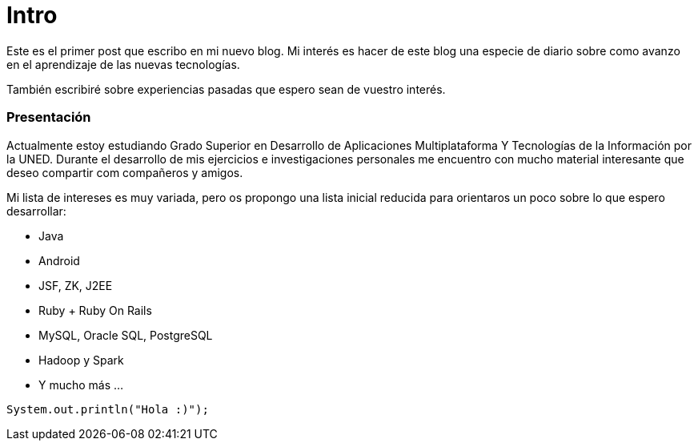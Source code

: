 = Intro
:hp-tags: java, primer post


Este es el primer post que escribo en mi nuevo blog.
Mi interés es hacer de este blog una especie de diario sobre como avanzo en el aprendizaje de las nuevas tecnologías.

También escribiré sobre experiencias pasadas que espero sean de vuestro interés.



=== Presentación
Actualmente estoy estudiando Grado Superior en Desarrollo de Aplicaciones Multiplataforma Y Tecnologías de la Información por la UNED. Durante el desarrollo de mis ejercicios e investigaciones personales me encuentro con mucho material interesante que deseo compartir com compañeros y amigos.

Mi lista de intereses es muy variada, pero os propongo una lista inicial reducida para orientaros un poco sobre lo que espero desarrollar:

* Java
* Android
* JSF, ZK, J2EE
* Ruby + Ruby On Rails
* MySQL, Oracle SQL, PostgreSQL
* Hadoop y Spark
* Y mucho más ...

[source,java]
System.out.println("Hola :)");
